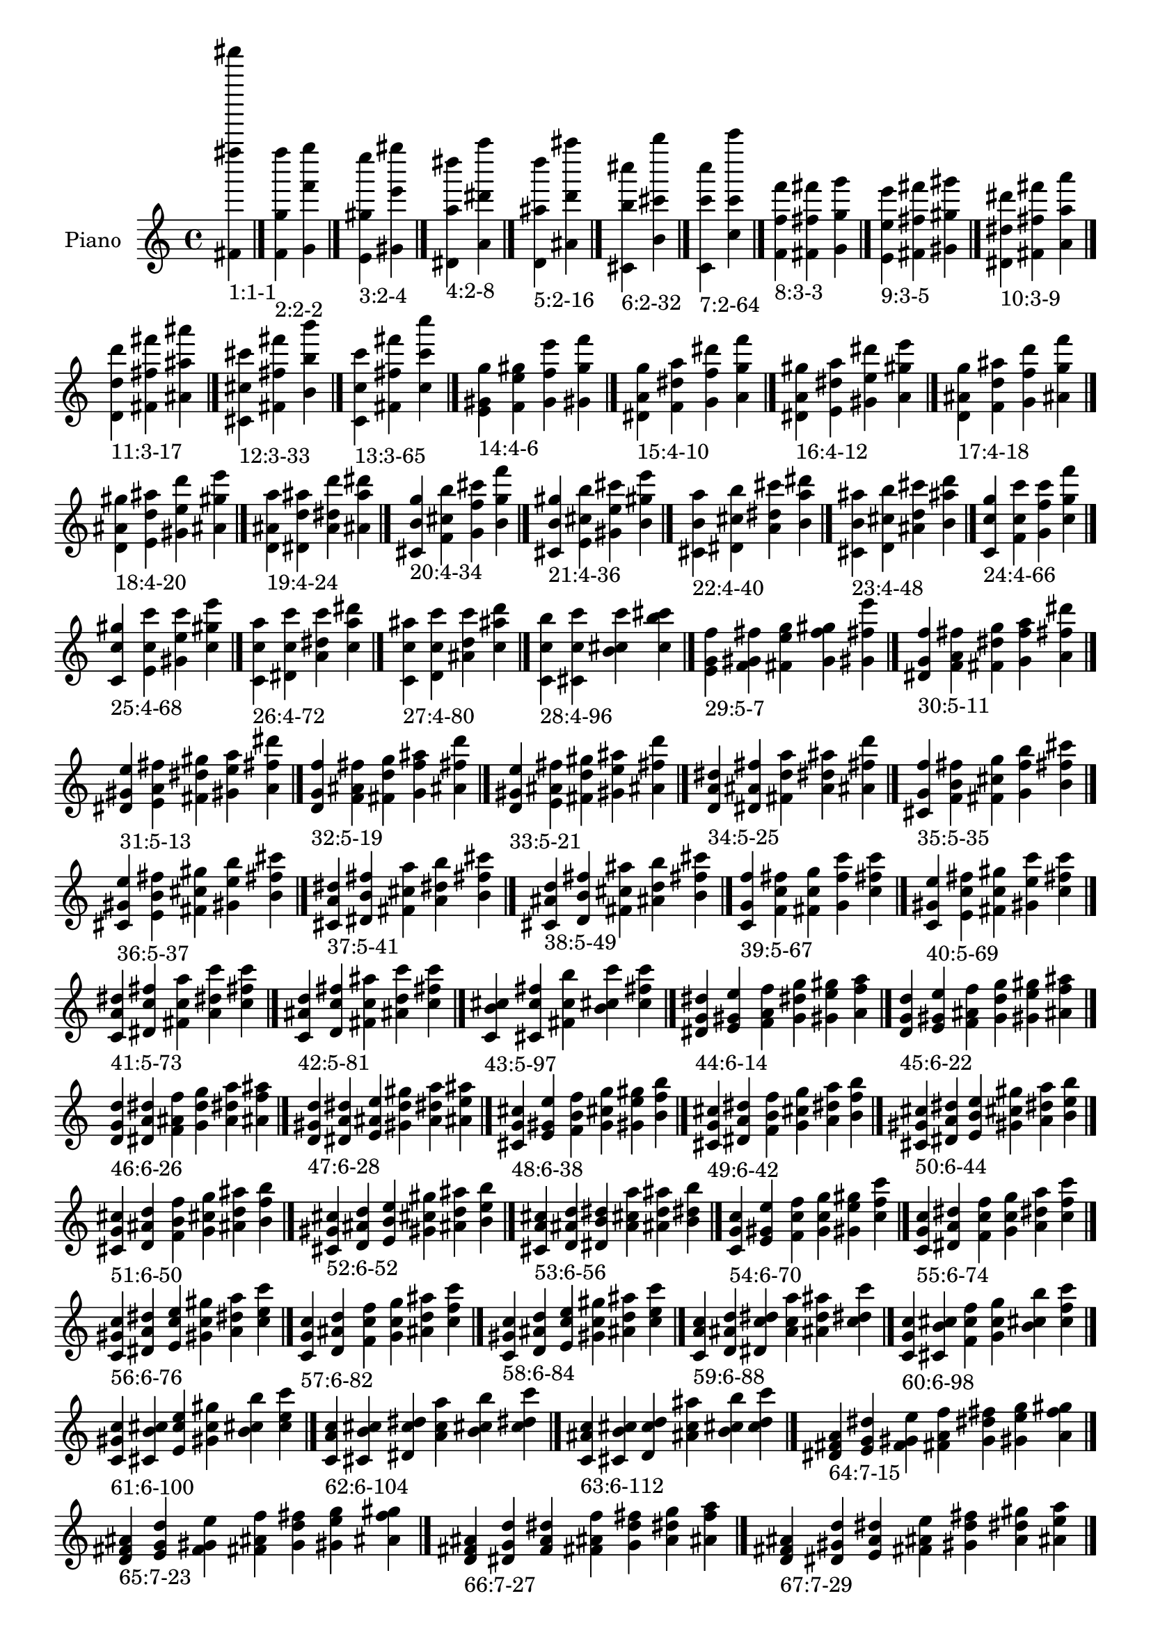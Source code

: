 \version "2.19.0"

\header {
 %% Remove default LilyPond tagline
  tagline = ##f
}

\paper {
  #(set-paper-size "a4")
}

global = {
  \key c \major
  \time 4/4
}

right = {
  \global
 %% Music follows here.
  \cadenzaOn <fis' fis'''' fis'''''''>_\markup{1:1-1} \cadenzaOff \bar "|."
  \cadenzaOn <f' g'' f''''>_\markup{2:2-2} <g' f''' g''''> \cadenzaOff \bar "|."
  \cadenzaOn <e' gis'' e''''>_\markup{3:2-4} <gis' e''' gis''''> \cadenzaOff \bar "|."
  \cadenzaOn <dis' a'' dis''''>_\markup{4:2-8} <a' dis''' a''''> \cadenzaOff \bar "|."
  \cadenzaOn <d' ais'' d''''>_\markup{5:2-16} <ais' d''' ais''''> \cadenzaOff \bar "|."
  \cadenzaOn <cis' b'' cis''''>_\markup{6:2-32} <b' cis''' b''''> \cadenzaOff \bar "|."
  \cadenzaOn <c' c''' c''''>_\markup{7:2-64} <c'' c''' c'''''> \cadenzaOff \bar "|."
  \cadenzaOn <f' f'' f'''>_\markup{8:3-3} <fis' fis'' fis'''> <g' g'' g'''> \cadenzaOff \bar "|."
  \cadenzaOn <e' e'' e'''>_\markup{9:3-5} <fis' fis'' fis'''> <gis' gis'' gis'''> \cadenzaOff \bar "|."
  \cadenzaOn <dis' dis'' dis'''>_\markup{10:3-9} <fis' fis'' fis'''> <a' a'' a'''> \cadenzaOff \bar "|."
  \cadenzaOn <d' d'' d'''>_\markup{11:3-17} <fis' fis'' fis'''> <ais' ais'' ais'''> \cadenzaOff \bar "|."
  \cadenzaOn <cis' cis'' cis'''>_\markup{12:3-33} <fis' fis'' fis'''> <b' b'' b'''> \cadenzaOff \bar "|."
  \cadenzaOn <c' c'' c'''>_\markup{13:3-65} <fis' fis'' fis'''> <c'' c''' c''''> \cadenzaOff \bar "|."
  \cadenzaOn <e' gis' g''>_\markup{14:4-6} <f' e'' gis''> <g' f'' e'''> <gis' g'' f'''> \cadenzaOff \bar "|."
  \cadenzaOn <dis' a' g''>_\markup{15:4-10} <f' dis'' a''> <g' f'' dis'''> <a' g'' f'''> \cadenzaOff \bar "|."
  \cadenzaOn <dis' a' gis''>_\markup{16:4-12} <e' dis'' a''> <gis' e'' dis'''> <a' gis'' e'''> \cadenzaOff \bar "|."
  \cadenzaOn <d' ais' g''>_\markup{17:4-18} <f' d'' ais''> <g' f'' d'''> <ais' g'' f'''> \cadenzaOff \bar "|."
  \cadenzaOn <d' ais' gis''>_\markup{18:4-20} <e' d'' ais''> <gis' e'' d'''> <ais' gis'' e'''> \cadenzaOff \bar "|."
  \cadenzaOn <d' ais' a''>_\markup{19:4-24} <dis' d'' ais''> <a' dis'' d'''> <ais' a'' dis'''> \cadenzaOff \bar "|."
  \cadenzaOn <cis' b' g''>_\markup{20:4-34} <f' cis'' b''> <g' f'' cis'''> <b' g'' f'''> \cadenzaOff \bar "|."
  \cadenzaOn <cis' b' gis''>_\markup{21:4-36} <e' cis'' b''> <gis' e'' cis'''> <b' gis'' e'''> \cadenzaOff \bar "|."
  \cadenzaOn <cis' b' a''>_\markup{22:4-40} <dis' cis'' b''> <a' dis'' cis'''> <b' a'' dis'''> \cadenzaOff \bar "|."
  \cadenzaOn <cis' b' ais''>_\markup{23:4-48} <d' cis'' b''> <ais' d'' cis'''> <b' ais'' d'''> \cadenzaOff \bar "|."
  \cadenzaOn <c' c'' g''>_\markup{24:4-66} <f' c'' c'''> <g' f'' c'''> <c'' g'' f'''> \cadenzaOff \bar "|."
  \cadenzaOn <c' c'' gis''>_\markup{25:4-68} <e' c'' c'''> <gis' e'' c'''> <c'' gis'' e'''> \cadenzaOff \bar "|."
  \cadenzaOn <c' c'' a''>_\markup{26:4-72} <dis' c'' c'''> <a' dis'' c'''> <c'' a'' dis'''> \cadenzaOff \bar "|."
  \cadenzaOn <c' c'' ais''>_\markup{27:4-80} <d' c'' c'''> <ais' d'' c'''> <c'' ais'' d'''> \cadenzaOff \bar "|."
  \cadenzaOn <c' c'' b''>_\markup{28:4-96} <cis' c'' c'''> <b' cis'' c'''> <c'' b'' cis'''> \cadenzaOff \bar "|."
  \cadenzaOn <e' g' f''>_\markup{29:5-7} <f' gis' fis''> <fis' e'' g''> <g' f'' gis''> <gis' fis'' e'''> \cadenzaOff \bar "|."
  \cadenzaOn <dis' g' f''>_\markup{30:5-11} <f' a' fis''> <fis' dis'' g''> <g' f'' a''> <a' fis'' dis'''> \cadenzaOff \bar "|."
  \cadenzaOn <dis' gis' e''>_\markup{31:5-13} <e' a' fis''> <fis' dis'' gis''> <gis' e'' a''> <a' fis'' dis'''> \cadenzaOff \bar "|."
  \cadenzaOn <d' g' f''>_\markup{32:5-19} <f' ais' fis''> <fis' d'' g''> <g' f'' ais''> <ais' fis'' d'''> \cadenzaOff \bar "|."
  \cadenzaOn <d' gis' e''>_\markup{33:5-21} <e' ais' fis''> <fis' d'' gis''> <gis' e'' ais''> <ais' fis'' d'''> \cadenzaOff \bar "|."
  \cadenzaOn <d' a' dis''>_\markup{34:5-25} <dis' ais' fis''> <fis' d'' a''> <a' dis'' ais''> <ais' fis'' d'''> \cadenzaOff \bar "|."
  \cadenzaOn <cis' g' f''>_\markup{35:5-35} <f' b' fis''> <fis' cis'' g''> <g' f'' b''> <b' fis'' cis'''> \cadenzaOff \bar "|."
  \cadenzaOn <cis' gis' e''>_\markup{36:5-37} <e' b' fis''> <fis' cis'' gis''> <gis' e'' b''> <b' fis'' cis'''> \cadenzaOff \bar "|."
  \cadenzaOn <cis' a' dis''>_\markup{37:5-41} <dis' b' fis''> <fis' cis'' a''> <a' dis'' b''> <b' fis'' cis'''> \cadenzaOff \bar "|."
  \cadenzaOn <cis' ais' d''>_\markup{38:5-49} <d' b' fis''> <fis' cis'' ais''> <ais' d'' b''> <b' fis'' cis'''> \cadenzaOff \bar "|."
  \cadenzaOn <c' g' f''>_\markup{39:5-67} <f' c'' fis''> <fis' c'' g''> <g' f'' c'''> <c'' fis'' c'''> \cadenzaOff \bar "|."
  \cadenzaOn <c' gis' e''>_\markup{40:5-69} <e' c'' fis''> <fis' c'' gis''> <gis' e'' c'''> <c'' fis'' c'''> \cadenzaOff \bar "|."
  \cadenzaOn <c' a' dis''>_\markup{41:5-73} <dis' c'' fis''> <fis' c'' a''> <a' dis'' c'''> <c'' fis'' c'''> \cadenzaOff \bar "|."
  \cadenzaOn <c' ais' d''>_\markup{42:5-81} <d' c'' fis''> <fis' c'' ais''> <ais' d'' c'''> <c'' fis'' c'''> \cadenzaOff \bar "|."
  \cadenzaOn <c' b' cis''>_\markup{43:5-97} <cis' c'' fis''> <fis' c'' b''> <b' cis'' c'''> <c'' fis'' c'''> \cadenzaOff \bar "|."
  \cadenzaOn <dis' g' dis''>_\markup{44:6-14} <e' gis' e''> <f' a' f''> <g' dis'' g''> <gis' e'' gis''> <a' f'' a''> \cadenzaOff \bar "|."
  \cadenzaOn <d' g' d''>_\markup{45:6-22} <e' gis' e''> <f' ais' f''> <g' d'' g''> <gis' e'' gis''> <ais' f'' ais''> \cadenzaOff \bar "|."
  \cadenzaOn <d' g' d''>_\markup{46:6-26} <dis' a' dis''> <f' ais' f''> <g' d'' g''> <a' dis'' a''> <ais' f'' ais''> \cadenzaOff \bar "|."
  \cadenzaOn <d' gis' d''>_\markup{47:6-28} <dis' a' dis''> <e' ais' e''> <gis' d'' gis''> <a' dis'' a''> <ais' e'' ais''> \cadenzaOff \bar "|."
  \cadenzaOn <cis' g' cis''>_\markup{48:6-38} <e' gis' e''> <f' b' f''> <g' cis'' g''> <gis' e'' gis''> <b' f'' b''> \cadenzaOff \bar "|."
  \cadenzaOn <cis' g' cis''>_\markup{49:6-42} <dis' a' dis''> <f' b' f''> <g' cis'' g''> <a' dis'' a''> <b' f'' b''> \cadenzaOff \bar "|."
  \cadenzaOn <cis' gis' cis''>_\markup{50:6-44} <dis' a' dis''> <e' b' e''> <gis' cis'' gis''> <a' dis'' a''> <b' e'' b''> \cadenzaOff \bar "|."
  \cadenzaOn <cis' g' cis''>_\markup{51:6-50} <d' ais' d''> <f' b' f''> <g' cis'' g''> <ais' d'' ais''> <b' f'' b''> \cadenzaOff \bar "|."
  \cadenzaOn <cis' gis' cis''>_\markup{52:6-52} <d' ais' d''> <e' b' e''> <gis' cis'' gis''> <ais' d'' ais''> <b' e'' b''> \cadenzaOff \bar "|."
  \cadenzaOn <cis' a' cis''>_\markup{53:6-56} <d' ais' d''> <dis' b' dis''> <a' cis'' a''> <ais' d'' ais''> <b' dis'' b''> \cadenzaOff \bar "|."
  \cadenzaOn <c' g' c''>_\markup{54:6-70} <e' gis' e''> <f' c'' f''> <g' c'' g''> <gis' e'' gis''> <c'' f'' c'''> \cadenzaOff \bar "|."
  \cadenzaOn <c' g' c''>_\markup{55:6-74} <dis' a' dis''> <f' c'' f''> <g' c'' g''> <a' dis'' a''> <c'' f'' c'''> \cadenzaOff \bar "|."
  \cadenzaOn <c' gis' c''>_\markup{56:6-76} <dis' a' dis''> <e' c'' e''> <gis' c'' gis''> <a' dis'' a''> <c'' e'' c'''> \cadenzaOff \bar "|."
  \cadenzaOn <c' g' c''>_\markup{57:6-82} <d' ais' d''> <f' c'' f''> <g' c'' g''> <ais' d'' ais''> <c'' f'' c'''> \cadenzaOff \bar "|."
  \cadenzaOn <c' gis' c''>_\markup{58:6-84} <d' ais' d''> <e' c'' e''> <gis' c'' gis''> <ais' d'' ais''> <c'' e'' c'''> \cadenzaOff \bar "|."
  \cadenzaOn <c' a' c''>_\markup{59:6-88} <d' ais' d''> <dis' c'' dis''> <a' c'' a''> <ais' d'' ais''> <c'' dis'' c'''> \cadenzaOff \bar "|."
  \cadenzaOn <c' g' c''>_\markup{60:6-98} <cis' b' cis''> <f' c'' f''> <g' c'' g''> <b' cis'' b''> <c'' f'' c'''> \cadenzaOff \bar "|."
  \cadenzaOn <c' gis' c''>_\markup{61:6-100} <cis' b' cis''> <e' c'' e''> <gis' c'' gis''> <b' cis'' b''> <c'' e'' c'''> \cadenzaOff \bar "|."
  \cadenzaOn <c' a' c''>_\markup{62:6-104} <cis' b' cis''> <dis' c'' dis''> <a' c'' a''> <b' cis'' b''> <c'' dis'' c'''> \cadenzaOff \bar "|."
  \cadenzaOn <c' ais' c''>_\markup{63:6-112} <cis' b' cis''> <d' c'' d''> <ais' c'' ais''> <b' cis'' b''> <c'' d'' c'''> \cadenzaOff \bar "|."
  \cadenzaOn <dis' fis' a'>_\markup{64:7-15} <e' g' dis''> <f' gis' e''> <fis' a' f''> <g' dis'' fis''> <gis' e'' g''> <a' f'' gis''> \cadenzaOff \bar "|."
  \cadenzaOn <d' fis' ais'>_\markup{65:7-23} <e' g' d''> <f' gis' e''> <fis' ais' f''> <g' d'' fis''> <gis' e'' g''> <ais' f'' gis''> \cadenzaOff \bar "|."
  \cadenzaOn <d' fis' ais'>_\markup{66:7-27} <dis' g' d''> <f' a' dis''> <fis' ais' f''> <g' d'' fis''> <a' dis'' g''> <ais' f'' a''> \cadenzaOff \bar "|."
  \cadenzaOn <d' fis' ais'>_\markup{67:7-29} <dis' gis' d''> <e' a' dis''> <fis' ais' e''> <gis' d'' fis''> <a' dis'' gis''> <ais' e'' a''> \cadenzaOff \bar "|."
  \cadenzaOn <cis' fis' b'>_\markup{68:7-39} <e' g' cis''> <f' gis' e''> <fis' b' f''> <g' cis'' fis''> <gis' e'' g''> <b' f'' gis''> \cadenzaOff \bar "|."
  \cadenzaOn <cis' fis' b'>_\markup{69:7-43} <dis' g' cis''> <f' a' dis''> <fis' b' f''> <g' cis'' fis''> <a' dis'' g''> <b' f'' a''> \cadenzaOff \bar "|."
  \cadenzaOn <cis' fis' b'>_\markup{70:7-45} <dis' gis' cis''> <e' a' dis''> <fis' b' e''> <gis' cis'' fis''> <a' dis'' gis''> <b' e'' a''> \cadenzaOff \bar "|."
  \cadenzaOn <cis' fis' b'>_\markup{71:7-51} <d' g' cis''> <f' ais' d''> <fis' b' f''> <g' cis'' fis''> <ais' d'' g''> <b' f'' ais''> \cadenzaOff \bar "|."
  \cadenzaOn <cis' fis' b'>_\markup{72:7-53} <d' gis' cis''> <e' ais' d''> <fis' b' e''> <gis' cis'' fis''> <ais' d'' gis''> <b' e'' ais''> \cadenzaOff \bar "|."
  \cadenzaOn <cis' fis' b'>_\markup{73:7-57} <d' a' cis''> <dis' ais' d''> <fis' b' dis''> <a' cis'' fis''> <ais' d'' a''> <b' dis'' ais''> \cadenzaOff \bar "|."
  \cadenzaOn <c' fis' c''>_\markup{74:7-71} <e' g' c''> <f' gis' e''> <fis' c'' f''> <g' c'' fis''> <gis' e'' g''> <c'' f'' gis''> \cadenzaOff \bar "|."
  \cadenzaOn <c' fis' c''>_\markup{75:7-75} <dis' g' c''> <f' a' dis''> <fis' c'' f''> <g' c'' fis''> <a' dis'' g''> <c'' f'' a''> \cadenzaOff \bar "|."
  \cadenzaOn <c' fis' c''>_\markup{76:7-77} <dis' gis' c''> <e' a' dis''> <fis' c'' e''> <gis' c'' fis''> <a' dis'' gis''> <c'' e'' a''> \cadenzaOff \bar "|."
  \cadenzaOn <c' fis' c''>_\markup{77:7-83} <d' g' c''> <f' ais' d''> <fis' c'' f''> <g' c'' fis''> <ais' d'' g''> <c'' f'' ais''> \cadenzaOff \bar "|."
  \cadenzaOn <c' fis' c''>_\markup{78:7-85} <d' gis' c''> <e' ais' d''> <fis' c'' e''> <gis' c'' fis''> <ais' d'' gis''> <c'' e'' ais''> \cadenzaOff \bar "|."
  \cadenzaOn <c' fis' c''>_\markup{79:7-89} <d' a' c''> <dis' ais' d''> <fis' c'' dis''> <a' c'' fis''> <ais' d'' a''> <c'' dis'' ais''> \cadenzaOff \bar "|."
  \cadenzaOn <c' fis' c''>_\markup{80:7-99} <cis' g' c''> <f' b' cis''> <fis' c'' f''> <g' c'' fis''> <b' cis'' g''> <c'' f'' b''> \cadenzaOff \bar "|."
  \cadenzaOn <c' fis' c''>_\markup{81:7-101} <cis' gis' c''> <e' b' cis''> <fis' c'' e''> <gis' c'' fis''> <b' cis'' gis''> <c'' e'' b''> \cadenzaOff \bar "|."
  \cadenzaOn <c' fis' c''>_\markup{82:7-105} <cis' a' c''> <dis' b' cis''> <fis' c'' dis''> <a' c'' fis''> <b' cis'' a''> <c'' dis'' b''> \cadenzaOff \bar "|."
  \cadenzaOn <c' fis' c''>_\markup{83:7-113} <cis' ais' c''> <d' b' cis''> <fis' c'' d''> <ais' c'' fis''> <b' cis'' ais''> <c'' d'' b''> \cadenzaOff \bar "|."
  \cadenzaOn <d' f' a'>_\markup{84:8-30} <dis' g' ais'> <e' gis' d''> <f' a' dis''> <g' ais' e''> <gis' d'' f''> <a' dis'' g''> <ais' e'' gis''> \cadenzaOff \bar "|."
  \cadenzaOn <cis' f' a'>_\markup{85:8-46} <dis' g' b'> <e' gis' cis''> <f' a' dis''> <g' b' e''> <gis' cis'' f''> <a' dis'' g''> <b' e'' gis''> \cadenzaOff \bar "|."
  \cadenzaOn <cis' f' ais'>_\markup{86:8-54} <d' g' b'> <e' gis' cis''> <f' ais' d''> <g' b' e''> <gis' cis'' f''> <ais' d'' g''> <b' e'' gis''> \cadenzaOff \bar "|."
  \cadenzaOn <cis' f' ais'>_\markup{87:8-58} <d' g' b'> <dis' a' cis''> <f' ais' d''> <g' b' dis''> <a' cis'' f''> <ais' d'' g''> <b' dis'' a''> \cadenzaOff \bar "|."
  \cadenzaOn <cis' e' ais'>_\markup{88:8-60} <d' gis' b'> <dis' a' cis''> <e' ais' d''> <gis' b' dis''> <a' cis'' e''> <ais' d'' gis''> <b' dis'' a''> \cadenzaOff \bar "|."
  \cadenzaOn <c' f' a'>_\markup{89:8-78} <dis' g' c''> <e' gis' c''> <f' a' dis''> <g' c'' e''> <gis' c'' f''> <a' dis'' g''> <c'' e'' gis''> \cadenzaOff \bar "|."
  \cadenzaOn <c' f' ais'>_\markup{90:8-86} <d' g' c''> <e' gis' c''> <f' ais' d''> <g' c'' e''> <gis' c'' f''> <ais' d'' g''> <c'' e'' gis''> \cadenzaOff \bar "|."
  \cadenzaOn <c' f' ais'>_\markup{91:8-90} <d' g' c''> <dis' a' c''> <f' ais' d''> <g' c'' dis''> <a' c'' f''> <ais' d'' g''> <c'' dis'' a''> \cadenzaOff \bar "|."
  \cadenzaOn <c' e' ais'>_\markup{92:8-92} <d' gis' c''> <dis' a' c''> <e' ais' d''> <gis' c'' dis''> <a' c'' e''> <ais' d'' gis''> <c'' dis'' a''> \cadenzaOff \bar "|."
  \cadenzaOn <c' f' b'>_\markup{93:8-102} <cis' g' c''> <e' gis' c''> <f' b' cis''> <g' c'' e''> <gis' c'' f''> <b' cis'' g''> <c'' e'' gis''> \cadenzaOff \bar "|."
  \cadenzaOn <c' f' b'>_\markup{94:8-106} <cis' g' c''> <dis' a' c''> <f' b' cis''> <g' c'' dis''> <a' c'' f''> <b' cis'' g''> <c'' dis'' a''> \cadenzaOff \bar "|."
  \cadenzaOn <c' e' b'>_\markup{95:8-108} <cis' gis' c''> <dis' a' c''> <e' b' cis''> <gis' c'' dis''> <a' c'' e''> <b' cis'' gis''> <c'' dis'' a''> \cadenzaOff \bar "|."
  \cadenzaOn <c' f' b'>_\markup{96:8-114} <cis' g' c''> <d' ais' c''> <f' b' cis''> <g' c'' d''> <ais' c'' f''> <b' cis'' g''> <c'' d'' ais''> \cadenzaOff \bar "|."
  \cadenzaOn <c' e' b'>_\markup{97:8-116} <cis' gis' c''> <d' ais' c''> <e' b' cis''> <gis' c'' d''> <ais' c'' e''> <b' cis'' gis''> <c'' d'' ais''> \cadenzaOff \bar "|."
  \cadenzaOn <c' dis' b'>_\markup{98:8-120} <cis' a' c''> <d' ais' c''> <dis' b' cis''> <a' c'' d''> <ais' c'' dis''> <b' cis'' a''> <c'' d'' ais''> \cadenzaOff \bar "|."
  \cadenzaOn <d' f' gis'>_\markup{99:9-31} <dis' fis' a'> <e' g' ais'> <f' gis' d''> <fis' a' dis''> <g' ais' e''> <gis' d'' f''> <a' dis'' fis''> <ais' e'' g''> \cadenzaOff \bar "|."
  \cadenzaOn <cis' f' gis'>_\markup{100:9-47} <dis' fis' a'> <e' g' b'> <f' gis' cis''> <fis' a' dis''> <g' b' e''> <gis' cis'' f''> <a' dis'' fis''> <b' e'' g''> \cadenzaOff \bar "|."
  \cadenzaOn <cis' f' gis'>_\markup{101:9-55} <d' fis' ais'> <e' g' b'> <f' gis' cis''> <fis' ais' d''> <g' b' e''> <gis' cis'' f''> <ais' d'' fis''> <b' e'' g''> \cadenzaOff \bar "|."
  \cadenzaOn <cis' f' a'>_\markup{102:9-59} <d' fis' ais'> <dis' g' b'> <f' a' cis''> <fis' ais' d''> <g' b' dis''> <a' cis'' f''> <ais' d'' fis''> <b' dis'' g''> \cadenzaOff \bar "|."
  \cadenzaOn <cis' e' a'>_\markup{103:9-61} <d' fis' ais'> <dis' gis' b'> <e' a' cis''> <fis' ais' d''> <gis' b' dis''> <a' cis'' e''> <ais' d'' fis''> <b' dis'' gis''> \cadenzaOff \bar "|."
  \cadenzaOn <c' f' gis'>_\markup{104:9-79} <dis' fis' a'> <e' g' c''> <f' gis' c''> <fis' a' dis''> <g' c'' e''> <gis' c'' f''> <a' dis'' fis''> <c'' e'' g''> \cadenzaOff \bar "|."
  \cadenzaOn <c' f' gis'>_\markup{105:9-87} <d' fis' ais'> <e' g' c''> <f' gis' c''> <fis' ais' d''> <g' c'' e''> <gis' c'' f''> <ais' d'' fis''> <c'' e'' g''> \cadenzaOff \bar "|."
  \cadenzaOn <c' f' a'>_\markup{106:9-91} <d' fis' ais'> <dis' g' c''> <f' a' c''> <fis' ais' d''> <g' c'' dis''> <a' c'' f''> <ais' d'' fis''> <c'' dis'' g''> \cadenzaOff \bar "|."
  \cadenzaOn <c' e' a'>_\markup{107:9-93} <d' fis' ais'> <dis' gis' c''> <e' a' c''> <fis' ais' d''> <gis' c'' dis''> <a' c'' e''> <ais' d'' fis''> <c'' dis'' gis''> \cadenzaOff \bar "|."
  \cadenzaOn <c' f' gis'>_\markup{108:9-103} <cis' fis' b'> <e' g' c''> <f' gis' c''> <fis' b' cis''> <g' c'' e''> <gis' c'' f''> <b' cis'' fis''> <c'' e'' g''> \cadenzaOff \bar "|."
  \cadenzaOn <c' f' a'>_\markup{109:9-107} <cis' fis' b'> <dis' g' c''> <f' a' c''> <fis' b' cis''> <g' c'' dis''> <a' c'' f''> <b' cis'' fis''> <c'' dis'' g''> \cadenzaOff \bar "|."
  \cadenzaOn <c' e' a'>_\markup{110:9-109} <cis' fis' b'> <dis' gis' c''> <e' a' c''> <fis' b' cis''> <gis' c'' dis''> <a' c'' e''> <b' cis'' fis''> <c'' dis'' gis''> \cadenzaOff \bar "|."
  \cadenzaOn <c' f' ais'>_\markup{111:9-115} <cis' fis' b'> <d' g' c''> <f' ais' c''> <fis' b' cis''> <g' c'' d''> <ais' c'' f''> <b' cis'' fis''> <c'' d'' g''> \cadenzaOff \bar "|."
  \cadenzaOn <c' e' ais'>_\markup{112:9-117} <cis' fis' b'> <d' gis' c''> <e' ais' c''> <fis' b' cis''> <gis' c'' d''> <ais' c'' e''> <b' cis'' fis''> <c'' d'' gis''> \cadenzaOff \bar "|."
  \cadenzaOn <c' dis' ais'>_\markup{113:9-121} <cis' fis' b'> <d' a' c''> <dis' ais' c''> <fis' b' cis''> <a' c'' d''> <ais' c'' dis''> <b' cis'' fis''> <c'' d'' a''> \cadenzaOff \bar "|."
  \cadenzaOn <cis' e' gis'>_\markup{114:10-62} <d' f' a'> <dis' g' ais'> <e' gis' b'> <f' a' cis''> <g' ais' d''> <gis' b' dis''> <a' cis'' e''> <ais' d'' f''> <b' dis'' g''> \cadenzaOff \bar "|."
  \cadenzaOn <c' e' gis'>_\markup{115:10-94} <d' f' a'> <dis' g' ais'> <e' gis' c''> <f' a' c''> <g' ais' d''> <gis' c'' dis''> <a' c'' e''> <ais' d'' f''> <c'' dis'' g''> \cadenzaOff \bar "|."
  \cadenzaOn <c' e' gis'>_\markup{116:10-110} <cis' f' a'> <dis' g' b'> <e' gis' c''> <f' a' c''> <g' b' cis''> <gis' c'' dis''> <a' c'' e''> <b' cis'' f''> <c'' dis'' g''> \cadenzaOff \bar "|."
  \cadenzaOn <c' e' gis'>_\markup{117:10-118} <cis' f' ais'> <d' g' b'> <e' gis' c''> <f' ais' c''> <g' b' cis''> <gis' c'' d''> <ais' c'' e''> <b' cis'' f''> <c'' d'' g''> \cadenzaOff \bar "|."
  \cadenzaOn <c' dis' a'>_\markup{118:10-122} <cis' f' ais'> <d' g' b'> <dis' a' c''> <f' ais' c''> <g' b' cis''> <a' c'' d''> <ais' c'' dis''> <b' cis'' f''> <c'' d'' g''> \cadenzaOff \bar "|."
  \cadenzaOn <c' dis' a'>_\markup{119:10-124} <cis' e' ais'> <d' gis' b'> <dis' a' c''> <e' ais' c''> <gis' b' cis''> <a' c'' d''> <ais' c'' dis''> <b' cis'' e''> <c'' d'' gis''> \cadenzaOff \bar "|."
  \cadenzaOn <cis' e' g'>_\markup{120:11-63} <d' f' gis'> <dis' fis' a'> <e' g' ais'> <f' gis' b'> <fis' a' cis''> <g' ais' d''> <gis' b' dis''> <a' cis'' e''> <ais' d'' f''> <b' dis'' fis''> \cadenzaOff \bar "|."
  \cadenzaOn <c' e' g'>_\markup{121:11-95} <d' f' gis'> <dis' fis' a'> <e' g' ais'> <f' gis' c''> <fis' a' c''> <g' ais' d''> <gis' c'' dis''> <a' c'' e''> <ais' d'' f''> <c'' dis'' fis''> \cadenzaOff \bar "|."
  \cadenzaOn <c' e' g'>_\markup{122:11-111} <cis' f' gis'> <dis' fis' a'> <e' g' b'> <f' gis' c''> <fis' a' c''> <g' b' cis''> <gis' c'' dis''> <a' c'' e''> <b' cis'' f''> <c'' dis'' fis''> \cadenzaOff \bar "|."
  \cadenzaOn <c' e' g'>_\markup{123:11-119} <cis' f' gis'> <d' fis' ais'> <e' g' b'> <f' gis' c''> <fis' ais' c''> <g' b' cis''> <gis' c'' d''> <ais' c'' e''> <b' cis'' f''> <c'' d'' fis''> \cadenzaOff \bar "|."
  \cadenzaOn <c' dis' g'>_\markup{124:11-123} <cis' f' a'> <d' fis' ais'> <dis' g' b'> <f' a' c''> <fis' ais' c''> <g' b' cis''> <a' c'' d''> <ais' c'' dis''> <b' cis'' f''> <c'' d'' fis''> \cadenzaOff \bar "|."
  \cadenzaOn <c' dis' gis'>_\markup{125:11-125} <cis' e' a'> <d' fis' ais'> <dis' gis' b'> <e' a' c''> <fis' ais' c''> <gis' b' cis''> <a' c'' d''> <ais' c'' dis''> <b' cis'' e''> <c'' d'' fis''> \cadenzaOff \bar "|."
  \cadenzaOn <c' dis' g'>_\markup{126:12-126} <cis' e' gis'> <d' f' a'> <dis' g' ais'> <e' gis' b'> <f' a' c''> <g' ais' c''> <gis' b' cis''> <a' c'' d''> <ais' c'' dis''> <b' cis'' e''> <c'' d'' f''> \cadenzaOff \bar "|."
  \cadenzaOn <c' dis' fis'>_\markup{127:13-127} <cis' e' g'> <d' f' gis'> <dis' fis' a'> <e' g' ais'> <f' gis' b'> <fis' a' c''> <g' ais' c''> <gis' b' cis''> <a' c'' d''> <ais' c'' dis''> <b' cis'' e''> <c'' d'' f''> \cadenzaOff \bar "|."
}

\book {
  \paper {
   print-page-number = ##f
  }
  \score {
    \new PianoStaff \with {
      instrumentName = "Piano"
    }
    \new Staff = "right" \with {
        midiInstrument = "oboe"
    } 
    { 
      \accidentalStyle "forget"
      \right
    }
    \layout {
   }
    \midi { }
  }
}
